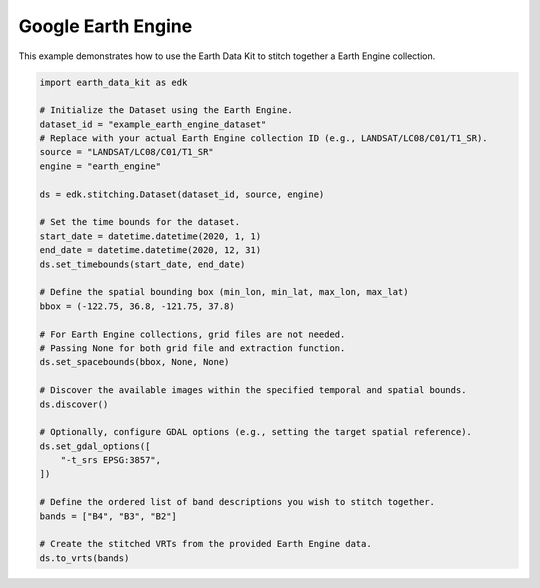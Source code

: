 Google Earth Engine
===================

This example demonstrates how to use the Earth Data Kit to stitch together a Earth Engine collection.


.. code-block:: python

    import earth_data_kit as edk

    # Initialize the Dataset using the Earth Engine.
    dataset_id = "example_earth_engine_dataset"
    # Replace with your actual Earth Engine collection ID (e.g., LANDSAT/LC08/C01/T1_SR).
    source = "LANDSAT/LC08/C01/T1_SR"
    engine = "earth_engine"

    ds = edk.stitching.Dataset(dataset_id, source, engine)

    # Set the time bounds for the dataset.
    start_date = datetime.datetime(2020, 1, 1)
    end_date = datetime.datetime(2020, 12, 31)
    ds.set_timebounds(start_date, end_date)

    # Define the spatial bounding box (min_lon, min_lat, max_lon, max_lat)
    bbox = (-122.75, 36.8, -121.75, 37.8)

    # For Earth Engine collections, grid files are not needed.
    # Passing None for both grid file and extraction function.
    ds.set_spacebounds(bbox, None, None)

    # Discover the available images within the specified temporal and spatial bounds.
    ds.discover()

    # Optionally, configure GDAL options (e.g., setting the target spatial reference).
    ds.set_gdal_options([
        "-t_srs EPSG:3857",
    ])

    # Define the ordered list of band descriptions you wish to stitch together.
    bands = ["B4", "B3", "B2"]

    # Create the stitched VRTs from the provided Earth Engine data.
    ds.to_vrts(bands)